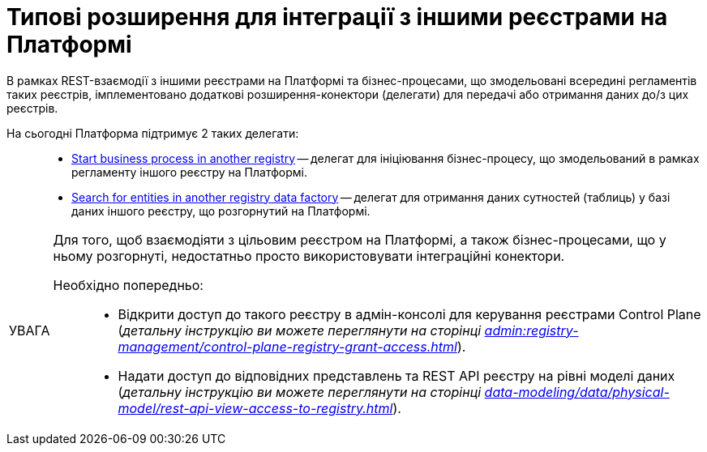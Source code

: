 :toc-title: ЗМІСТ
:toc: auto
:toclevels: 5
:experimental:
:important-caption:     ВАЖЛИВО
:note-caption:          ПРИМІТКА
:tip-caption:           ПІДКАЗКА
:warning-caption:       ПОПЕРЕДЖЕННЯ
:caution-caption:       УВАГА
:example-caption:           Приклад
:figure-caption:            Зображення
:table-caption:             Таблиця
:appendix-caption:          Додаток
:sectnums:
:sectnumlevels: 5
:sectanchors:
:sectlinks:
:partnums:

= Типові розширення для інтеграції з іншими реєстрами на Платформі

В рамках REST-взаємодії з іншими реєстрами на Платформі та бізнес-процесами, що змодельовані всередині регламентів таких реєстрів, імплементовано додаткові розширення-конектори (делегати) для передачі або отримання даних до/з цих реєстрів.

На сьогодні Платформа підтримує 2 таких делегати: ::

* xref:registry-develop:bp-modeling/bp/element-templates/rest-integration-registries/start-bp-another-registry.adoc[Start business process in another registry] -- делегат для ініціювання бізнес-процесу, що змодельований в рамках регламенту іншого реєстру на Платформі.

* xref:registry-develop:bp-modeling/bp/element-templates/rest-integration-registries/search-for-entities-another-registry.adoc[Search for entities in another registry data factory] -- делегат для отримання даних сутностей (таблиць) у базі даних іншого реєстру, що розгорнутий на Платформі.

[CAUTION]
====
Для того, щоб взаємодіяти з цільовим реєстром на Платформі, а також бізнес-процесами, що у ньому розгорнуті, недостатньо просто використовувати інтеграційні конектори.

Необхідно попередньо: ::

* Відкрити доступ до такого реєстру в адмін-консолі для керування реєстрами Control Plane (_детальну інструкцію ви можете переглянути на сторінці xref:admin:registry-management/control-plane-registry-grant-access.adoc[]_).

* Надати доступ до відповідних представлень та REST API реєстру на рівні моделі даних (_детальну інструкцію ви можете переглянути на сторінці xref:data-modeling/data/physical-model/rest-api-view-access-to-registry.adoc[]_).
====